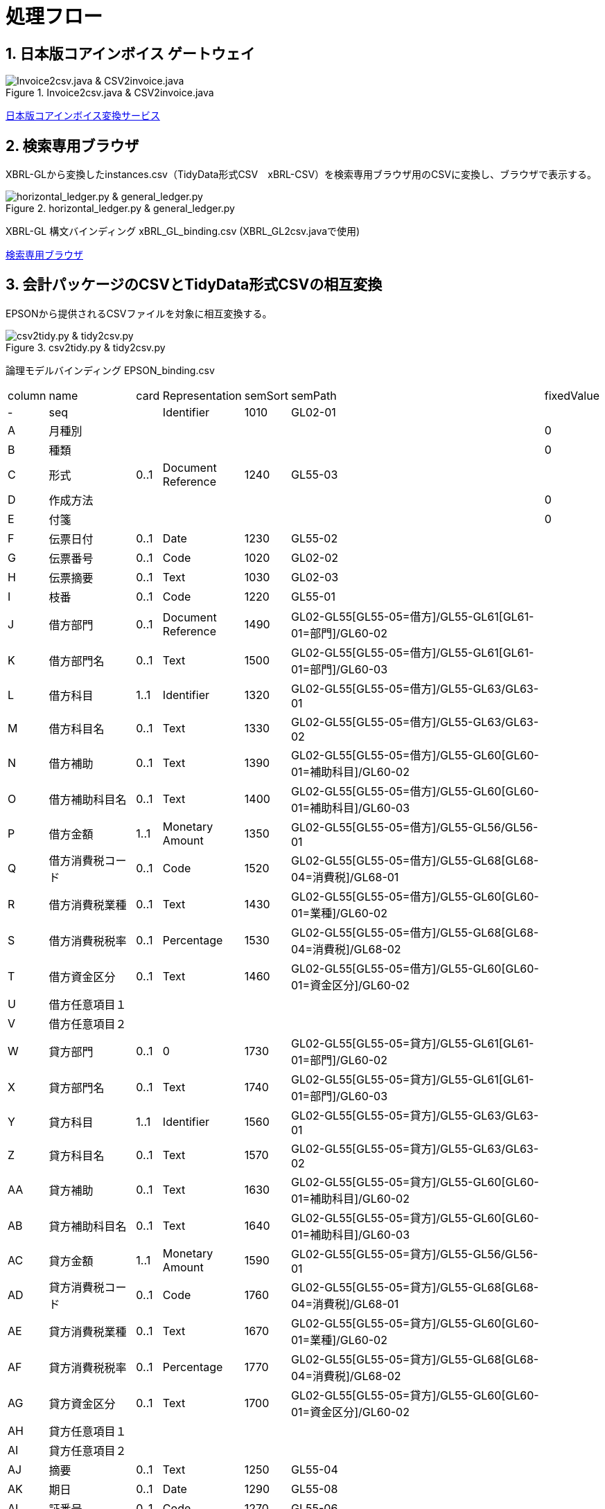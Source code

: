 = 処理フロー

== 1. 日本版コアインボイス ゲートウェイ

.Invoice2csv.java & CSV2invoice.java
// [mermaid]
// ----
// classDiagram
//     class 日本版コアインボイス{TidyDataCSV_xBRL-CSV}

//     class Invoice2csv{javaプログラム}
//     class Csv2invoice{javaプログラム}

//     class UBLinvoice {JP-PINT}
//     class CIIinvoice {中小企業共通EDI}

//     UBLinvoice --|> Invoice2csv
//     CIIinvoice --|> Invoice2csv

//     Invoice2csv --|> 日本版コアインボイス
//     日本版コアインボイス --|> Csv2invoice

//     Csv2invoice --|> UBLinvoice
//     Csv2invoice --|> CIIinvoice
// ----
.Invoice2csv.java & CSV2invoice.java
image::https://kroki.io/mermaid/svg/eNpLzkksLnbJTEwvSszlUgCCZJCAwrPpS5_NWfO8s-Nx0-bHTYseNy153Lz5cfMcEKNpZ3VIZkqlS2JJonNwWHyFU5CPLpBRy4Wk3zOvLD8zOdUoubisOiuxLPFx8_THzWsfN2143LzycfOCWiSlzsVlRpkQ5diVIqkNdfKBKlWo9grQDfD0C0ExytMTLv1kx9qnG_qf7Gl8tnTt09aNLxtmubp4Qg1DMkZXt8YO2bVgeSRzMOTBCpAEICrwhxdYD34lEGOQwgJiEZIARAXC6djlEU4HALveyG4=[Invoice2csv.java &amp; CSV2invoice.java]

https://www.wuwei.space/core-japan/[日本版コアインボイス変換サービス]

== 2. 検索専用ブラウザ

XBRL-GLから変換したinstances.csv（TidyData形式CSV　xBRL-CSV）を検索専用ブラウザ用のCSVに変換し、ブラウザで表示する。

.horizontal_ledger.py & general_ledger.py
// [mermaid]
// ----
// classDiagram
//     class XBRLGL {XBRL}
//     class XBRL_GL2csv {javaプログラム}
//     class xBRL_GL_binding {構文バインディング}

//     class instances{TidyDataCSV_xBRL-CSV}

//     class horizontal_ledger{pythonプログラム}
//     class general_ledger{pythonプログラム}

//     class horizontal_ledgerCSV{TidyDataCSV_xBRL-CSV}
//     class TrialBalance {共通CSV}
//     class GeneralLedger {共通CSV}

//     XBRLGL --|> XBRL_GL2csv
//     xBRL_GL_binding --|> XBRL_GL2csv
//     XBRL_GL2csv --|> instances

//     instances --|> horizontal_ledger
//     horizontal_ledger --|> horizontal_ledgerCSV

//     horizontal_ledgerCSV --|> general_ledger
//     general_ledger --|> TrialBalance
//     general_ledger --|> GeneralLedger
// ----
image::https://kroki.io/mermaid/svg/eNpLzkksLnbJTEwvSszlUgCCZJCAQoRTkI-7j0I1iK5FE4939zFKLi5TqM5KLEt83Dz9cfPax00bHjevfNy8AFltBURtfFJmXkpmXrpC9bPl3c-mtT9unvC4acnj5s2Pm9sfNy0GMZo21HIhaczMKy5JzEtOLa4OyUypdEksSXQODosHGacLZKAozcgvyqzKzytJzInPSU1JTy2qLqgsycjPw-Os9NS81CKC6vHZAXQEDpchNIUUZSbmOCXmgPyhUP20dePLhlloStwhDvEBm4miBqwIGgW6ujV2yMEOlkMPWqyKkOMKrAAerhAL4FyILIY3wYowRHEoBrqbC7sGoAxED2rAgxWjCkGUIYccTkUoYQcAvNwHHQ==[horizontal_ledger.py &amp; general_ledger.py]

XBRL-GL 構文バインディング xBRL_GL_binding.csv (XBRL_GL2csv.javaで使用)

https://www.wuwei.space/core-japan/journal_entry/[検索専用ブラウザ]

== 3. 会計パッケージのCSVとTidyData形式CSVの相互変換

EPSONから提供されるCSVファイルを対象に相互変換する。

.csv2tidy.py & tidy2csv.py
// [mermaid]
// ----
// classDiagram
//     class EPSON_binding {論理モデルバインディングCSV}

//     class csv2tidy {pythonプログラム}
//     class tidy2csv {pythonプログラム}

//     class 北海道産業_tidy {TidyDataCSV_xBRL-CSV}
//     class 北海道産業 {EPSON形式CSV}

//     北海道産業 --|> csv2tidy
//     EPSON_binding --|> csv2tidy
//     csv2tidy --|> 北海道産業_tidy

//     北海道産業_tidy --|> tidy2csv
//     EPSON_binding --|> tidy2csv
//     tidy2csv --|> 北海道産業
// ----
image::https://kroki.io/mermaid/svg/eNpLzkksLnbJTEwvSszlUgCCZJCAgmtAsL9ffFJmXkpmXrpC9YvV055PaHvcvOhxc_vj5tWPmyc8blryuHkziNu0GMRo2uAcHFbLhWREcnGZUUlmSqVCdUFlSUZ-3uPm6Y-b1wIVPm5e-bh5QS2SUpAyI6B6nEqR1D7tmf5s6_aXjZOfT1n8bOnaeIgVIUDSJbEkEeiI-AqnIB9dsGtw6lKoBnvw6d5FT_f0IxyOrkpXt8YO7g-wCtRwwZSHexoshc2tWG2KR-iBhQUu61Dk4QGHzToAieHSdg==[csv2tidy.py &amp; tidy2csv.py]

論理モデルバインディング EPSON_binding.csv

[cols="^1,4,^1,^3,^1,12,^1",%header,format=csv]
|===
column,name,card,Representation,semSort,semPath,fixedValue
-,seq,,Identifier,1010,GL02-01,
A,月種別,,,,,0
B,種類,,,,,0
C,形式,0..1,Document Reference,1240,GL55-03,
D,作成方法,,,,,0
E,付箋,,,,,0
F,伝票日付,0..1,Date,1230,GL55-02,
G,伝票番号,0..1,Code,1020,GL02-02,
H,伝票摘要,0..1,Text,1030,GL02-03,
I,枝番,0..1,Code,1220,GL55-01,
J,借方部門,0..1,Document Reference,1490,GL02-GL55[GL55-05=借方]/GL55-GL61[GL61-01=部門]/GL60-02,
K,借方部門名,0..1,Text,1500,GL02-GL55[GL55-05=借方]/GL55-GL61[GL61-01=部門]/GL60-03,
L,借方科目,1..1,Identifier,1320,GL02-GL55[GL55-05=借方]/GL55-GL63/GL63-01,
M,借方科目名,0..1,Text,1330,GL02-GL55[GL55-05=借方]/GL55-GL63/GL63-02,
N,借方補助,0..1,Text,1390,GL02-GL55[GL55-05=借方]/GL55-GL60[GL60-01=補助科目]/GL60-02,
O,借方補助科目名,0..1,Text,1400,GL02-GL55[GL55-05=借方]/GL55-GL60[GL60-01=補助科目]/GL60-03,
P,借方金額,1..1,Monetary Amount,1350,GL02-GL55[GL55-05=借方]/GL55-GL56/GL56-01,
Q,借方消費税コード,0..1,Code,1520,GL02-GL55[GL55-05=借方]/GL55-GL68[GL68-04=消費税]/GL68-01,
R,借方消費税業種,0..1,Text,1430,GL02-GL55[GL55-05=借方]/GL55-GL60[GL60-01=業種]/GL60-02,
S,借方消費税税率,0..1,Percentage,1530,GL02-GL55[GL55-05=借方]/GL55-GL68[GL68-04=消費税]/GL68-02,
T,借方資金区分,0..1,Text,1460,GL02-GL55[GL55-05=借方]/GL55-GL60[GL60-01=資金区分]/GL60-02,
U,借方任意項目１,,,,,
V,借方任意項目２,,,,,
W,貸方部門,0..1,0,1730,GL02-GL55[GL55-05=貸方]/GL55-GL61[GL61-01=部門]/GL60-02,
X,貸方部門名,0..1,Text,1740,GL02-GL55[GL55-05=貸方]/GL55-GL61[GL61-01=部門]/GL60-03,
Y,貸方科目,1..1,Identifier,1560,GL02-GL55[GL55-05=貸方]/GL55-GL63/GL63-01,
Z,貸方科目名,0..1,Text,1570,GL02-GL55[GL55-05=貸方]/GL55-GL63/GL63-02,
AA,貸方補助,0..1,Text,1630,GL02-GL55[GL55-05=貸方]/GL55-GL60[GL60-01=補助科目]/GL60-02,
AB,貸方補助科目名,0..1,Text,1640,GL02-GL55[GL55-05=貸方]/GL55-GL60[GL60-01=補助科目]/GL60-03,
AC,貸方金額,1..1,Monetary Amount,1590,GL02-GL55[GL55-05=貸方]/GL55-GL56/GL56-01,
AD,貸方消費税コード,0..1,Code,1760,GL02-GL55[GL55-05=貸方]/GL55-GL68[GL68-04=消費税]/GL68-01,
AE,貸方消費税業種,0..1,Text,1670,GL02-GL55[GL55-05=貸方]/GL55-GL60[GL60-01=業種]/GL60-02,
AF,貸方消費税税率,0..1,Percentage,1770,GL02-GL55[GL55-05=貸方]/GL55-GL68[GL68-04=消費税]/GL68-02,
AG,貸方資金区分,0..1,Text,1700,GL02-GL55[GL55-05=貸方]/GL55-GL60[GL60-01=資金区分]/GL60-02,
AH,貸方任意項目１,,,,,
AI,貸方任意項目２,,,,,
AJ,摘要,0..1,Text,1250,GL55-04,
AK,期日,0..1,Date,1290,GL55-08,
AL,証番号,0..1,Code,1270,GL55-06,
AM,入力ユーザ,0..1,Identifier,1150,GL57-01,
AN,入力マシン,0..1,Document Reference,1130,GL64-04,
AO,入力アプリ,0..1,Text,1120,GL64-03,
AP,入力会社,0..1,Text,1110,GL64-02,
AQ,入力日付,0..1,Date,1160,GL57-02,
|===

XMLの場合のXPathと同様にTidy data CSVの論理モデル上の位置を指定するためにsemPathを独自に定義した。semPathを使用すると論理階層モデル上の位置を条件づけて指定できる。

== Marmaid

VS CodeのAscii DocでMermaid Markdown Syntax Highlighting機能拡張を使用。

Mermaidについては、 +
https://mermaid.js.org/syntax/classDiagram.html

== 残作業(2023-05-17)

. 検索専用ブラウザに消費税項目を追加する。

. EPSONからのCSVを検索専用ブラウザで表示可能とする。

. XBRL-GLから変換したxBRL-CSVに消費税項目を固定値として定義し、検索専用ブラウザに表示する。

. XBRL-GLから変換したxBRL-CSVをEPSONのCSVに変換する。